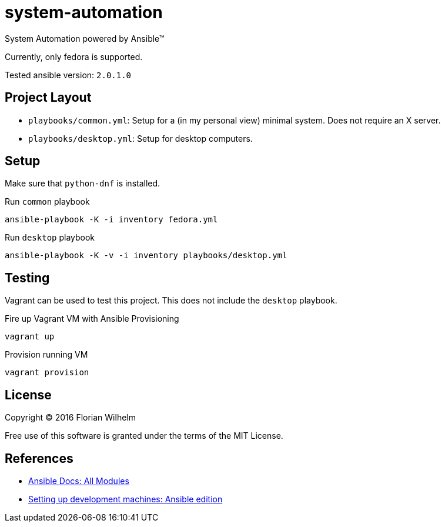 = system-automation

System Automation powered by Ansible™

Currently, only fedora is supported.

Tested ansible version: `2.0.1.0`

== Project Layout

* `playbooks/common.yml`: Setup for a (in my personal view) minimal system. Does not require an X server.
* `playbooks/desktop.yml`: Setup for desktop computers.

== Setup

Make sure that `python-dnf` is installed.

.Run `common` playbook
----
ansible-playbook -K -i inventory fedora.yml
----

.Run `desktop` playbook
----
ansible-playbook -K -v -i inventory playbooks/desktop.yml
----

== Testing

Vagrant can be used to test this project.
This does not include the `desktop` playbook.

.Fire up Vagrant VM with Ansible Provisioning
----
vagrant up
----

.Provision running VM
----
vagrant provision
----

== License

Copyright © 2016 Florian Wilhelm

Free use of this software is granted under the terms of the MIT License.

== References

* http://docs.ansible.com/ansible/list_of_all_modules.html[Ansible Docs: All Modules]
* http://www.whitewashing.de/2013/11/19/setting_up_development_machines_ansible_edition.html[Setting up development machines: Ansible edition]
